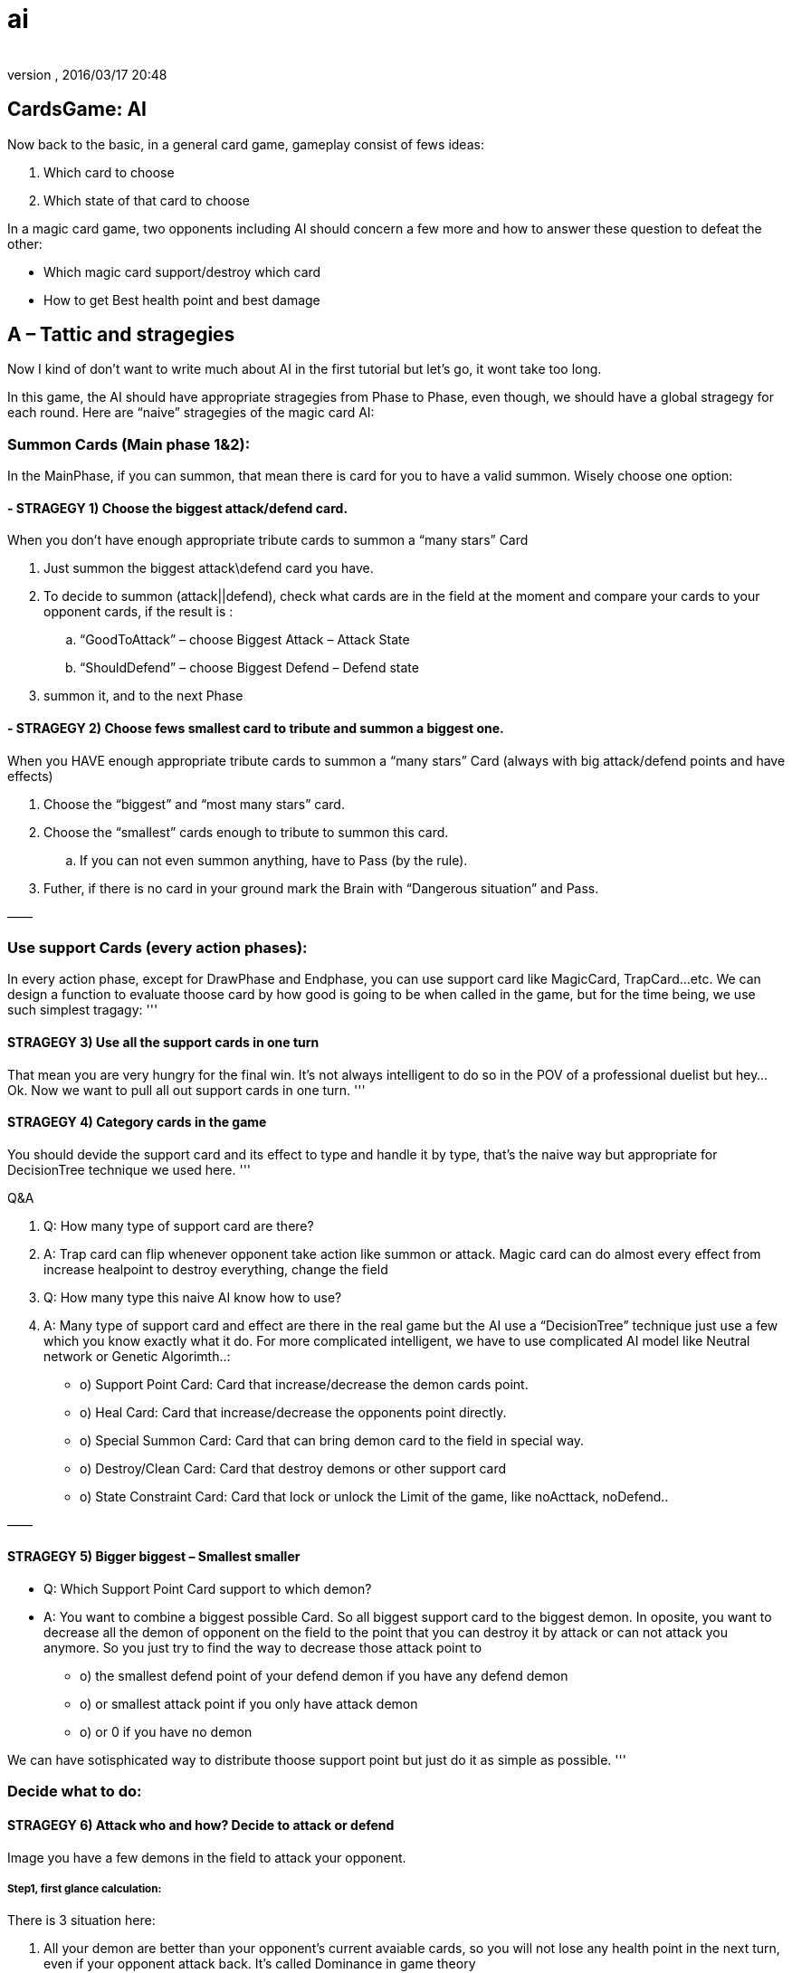 = ai
:author: 
:revnumber: 
:revdate: 2016/03/17 20:48
:relfileprefix: ../../../
:imagesdir: ../../..
ifdef::env-github,env-browser[:outfilesuffix: .adoc]



== CardsGame: AI

Now back to the basic, in a general card game, gameplay consist of fews ideas:

.  Which card to choose
.  Which state of that card to choose

In a magic card game, two opponents including AI should concern a few more and how to answer these question to defeat the other:

*  Which magic card support/destroy which card
*  How to get Best health point and best damage


== A – Tattic and stragegies

Now I kind of don’t want to write much about AI in the first tutorial but let’s go, it wont take too long.

In this game, the AI should have appropriate stragegies from Phase to Phase, even though, we should have a global stragegy for each round. Here are “naive” stragegies of the magic card AI:


=== Summon Cards (Main phase 1&2):

In the MainPhase, if you can summon, that mean there is card for you to have a valid summon. Wisely choose one option:


==== - STRAGEGY 1) Choose the biggest attack/defend card.

When you don’t have enough appropriate tribute cards to summon a “many stars” Card

.  Just summon the biggest attack\defend card you have.
.  To decide to summon (attack||defend), check what cards are in the field at the moment and compare your cards to your opponent cards, if the result is :
..  “GoodToAttack” – choose Biggest Attack – Attack State
..  “ShouldDefend” – choose Biggest Defend – Defend state

.  summon it, and to the next Phase


==== - STRAGEGY 2) Choose fews smallest card to tribute and summon a biggest one.

When you HAVE enough appropriate tribute cards to summon a “many stars” Card (always with big attack/defend points and have effects)

.  Choose the “biggest” and “most many stars” card.
.  Choose the “smallest” cards enough to tribute to summon this card.
..  If you can not even summon anything, have to Pass (by the rule).

.  Futher, if there is no card in your ground mark the Brain with “Dangerous situation” and Pass.

——


=== Use support Cards (every action phases):

In every action phase, except for DrawPhase and Endphase, you can use support card like MagicCard, TrapCard…etc. We can design a function to evaluate thoose card by how good is going to be when called in the game, but for the time being, we use such simplest tragagy:
'''


==== STRAGEGY 3) Use all the support cards in one turn

That mean you are very hungry for the final win. It’s not always intelligent to do so in the POV of a professional duelist but hey… Ok. Now we want to pull all out support cards in one turn.
'''


==== STRAGEGY 4) Category cards in the game

You should devide the support card and its effect to type and handle it by type, that’s the naive way but appropriate for DecisionTree technique we used here.
'''

Q&amp;A

.  Q: How many type of support card are there?
.  A: Trap card can flip whenever opponent take action like summon or attack. Magic card can do almost every effect from increase healpoint to destroy everything, change the field

.  Q: How many type this naive AI know how to use?
.  A: Many type of support card and effect are there in the real game but the AI use a “DecisionTree” technique just use a few which you know exactly what it do. For more complicated intelligent, we have to use complicated AI model like Neutral network or Genetic Algorimth..:

*  o) Support Point Card: Card that increase/decrease the demon cards point.
*  o) Heal Card: Card that increase/decrease the opponents point directly.
*  o) Special Summon Card: Card that can bring demon card to the field in special way.
*  o) Destroy/Clean Card: Card that destroy demons or other support card
*  o) State Constraint Card: Card that lock or unlock the Limit of the game, like noActtack, noDefend..

——


==== STRAGEGY 5) Bigger biggest – Smallest smaller

- Q: Which Support Point Card support to which demon?

- A: You want to combine a biggest possible Card. So all biggest support card to the biggest demon. In oposite, you want to decrease all the demon of opponent on the field to the point that you can destroy it by attack or can not attack you anymore. So you just try to find the way to decrease those attack point to

*  o) the smallest defend point of your defend demon if you have any defend demon
*  o) or smallest attack point if you only have attack demon
*  o) or 0 if you have no demon

We can have sotisphicated way to distribute thoose support point but just do it as simple as possible.
'''


=== Decide what to do:


==== STRAGEGY 6) Attack who and how? Decide to attack or defend

Image you have a few demons in the field to attack your opponent.


===== Step1, first glance calculation:

There is 3 situation here:

.  All your demon are better than your opponent’s current avaiable cards, so you will not lose any health point in the next turn, even if your opponent attack back. It’s called Dominance in game theory   
.  In our game, this situation call “GoodToAttack”
.  You have a few better and a few worse, you want to attack. – This situation call “Average” and need futher calulation.
.  You can not attack at all, or lost points. So you should switch to defend. – This situation call “ShouldDefend”. (Not to mention: Affaid of trap card will flip when you take action?)
.  In fact, 3 above situations can be calculated by dertemine “forecast” result health point of two opponents.


===== Step2, further calculation:

Apply the attack of all your the demons to each of your opponent demons and calculate the result points of both, call it a case. Best case is you win directly, less good case is you cause damage a lot, worse case, you should not attack cause you lose or lost points, it’s a bad idea.


===== Step3, Apply:

After finish calculation, you apply the whole case in the current turn.
'''


==== STRAGEGY 7) Dangerous – Prevent attack | GoodToAttack – Prevent deffend

The state constraints are very powerful stragegy when you can use it.
If you in Dangerous situation, which your AI brain mark. You can prevent your opponent not to attack in a few rounds or forever. In opposite, you can prevent your opponent to take defend by the opposite constraint.
If you only have the magic card to constraint one card, use it with the biggest or smallest card possible so your benifit is maximum!

The usage of Heal Card ,Destroy/Clean Card,Special Summon are trivial and pretty obvious by combining the previous stragegy so I ommited this part! :p
'''


== B-AI Techs

As the result of making a sotiphicated AI, AI common techniques are used in mixed form, specific with the native of languages and tied to the game or the game engine. 

But it's a good idea to clarify some parts of them to help you see the design more clearly and recoginize the pattern for your futher developing.

It's also worth to mention some patterns that already used in JME3 here and there: like State pattern, .


=== Decision/Behavior Tree

Decision/Behavior Tree

From wikipedia 

In this game, Decision/Behavior Tree is not metioned as a implementation of Data base Decision/Behavior Tree like common in AI playground, but a structure to define actions and behaviours, that's a tree. Whatever your tree building techniques is, the Tree than decide very separation situations in a nested form.

That's why Decision Tree is pretty straight forward for almost programming language (via built in branching controls, such as : switch or if/else ).

In this game, Decision Tree help in organize situations in each phases.


=== Finite State Machine

In this game, Finite State Machine help to implement simple Card Character AI.


=== MiniMax

In the previous section, we talked about “Forecast what will happen in a few next rounds”, if you know the result, you can definitely choose a most appropriate path. There is a related problem in the field of AI Tactic, called Minimax. The basic idea of minimax is .

From wikipedia 

In this game, MiniMaxing is a little bit different from what you see in a normal Board/Chess game for example. MiniMaxing here help to evaluate the DesisionTree in a short term (mean short in time and light in processing space..)


=== FuzzyLogic

FuzzyLogic  is 

link:http://en.wikipedia.org/wiki/Fuzzy_logic[http://en.wikipedia.org/wiki/Fuzzy_logic]

In this game, FuzzyLogic is applied to extract the features and the situation from the game state and help decide what situation its it. Its upper layer is Case base (formed by more exact , accurate AI situation model)


=== CaseBase


== C-AtomAI usages


== D-Implementation

In above sections, we already declare a few rules which can have us to filter out which card are in hand, which card are in grave, ground, magic… etc. Later we will use them as ultilites in the AI.

The first try to implement the AI

[source,java]
----

package magiccard.gameplay.ai

import magiccard.*
import magiccard.gameplay.*
import static magiccard.gameplay.TurnPhase.TurnPhaseType.*
/**
 * This class is the AI for playing YugiOh Magic Card game.
 * The main technique used is DecisionTree & NeutralNetwork to decide actions
 */
public class CardPlayerAI {
    enum AILevel {Starter,Normal,HardCore,Duelist,Best;
        int deep;
    }
    AILevel level;
    CardGamePlay gamePlay;
    CardPlayer player;
    enum StragegySituation {GoodToAttack,ShouldDefend,Unknown,Dangeous}
    StragegySituation situation= StragegySituation.Unknown;
    def memories = [:]
    // The list of special card (id) that will have higher priority at any time
    def listOfSpecialCards = []

    /**
     *AI sepecific params
     **/
    int maxTime = 5000
    int maxSteps = 500
    int maxBranch = 50
    int maxGuess = 5

    int randomness = 30

    // save delayed action
    def actions
    public CardPlayerAI(CardGamePlay gamePlay){
        this.gamePlay = gamePlay;
        this.actions = []
    }

    public String toString(){
        return “AI level : “+this.level.toString() + ” status :” + this.situation.toString()
    }
    public int think(){
        int startTime = System.currentTimeMillis()
        if (gamePlay.currentTurn.currentPhase.type == MainPhase){
            // try to summon
            if (!gamePlay.currentTurn.currentPhase.monsterSummoned){
                def summonableCards = player.hand.findAll{card-> canSummon(card)==true};
                if (!summonableCards.isEmpty()){
                    def bestCard = summonableCards.max{card-> card.attack}
                    actions<
            delayedAct()
        }

        actions.clear();
    }
    //self action

    void summon(Card card){
        gamePlay.notifyMoveCard(card,”enableHover”)
        gamePlay.fromHandToGround(card);
        gamePlay.currentTurn.currentPhase.monsterSummoned = true;
    }
    /**
     * MINIMAX SUPPORT
     * See the game as the minimum forecastable loss problem and calculate the case
     * In fact, you can use minimax as a base heristic case and then extend
     */

    /**
     * CASE BASE SUPPORT
     * Not for a naive approach anymore.
     * In fact, you can build a heristic case and calculate the result in a few next round to see if the value you gain (win) or lost is sastified
     */
    def tryCase(Case aCase){
        return result;
    }
    def askForSelect(type,inCardList,info,condition){

    }
    public Case findBestSummonCase(){

    }
    public Case findBestMagicCase(){

    }
    public Case findBestSupportCase(){

    }
    public Case findBestOveralCase(){}

    // self evaluation
    public float evalGoodToAttack(Card card){

    }
    public float evalGoodToDefend(Card card){

    }
    /* This function evaluate the value of these two cards when the AI choose to support targetCard with the approriate supportCard*/
    public float evalGoodToSupport(Card targetCard,Card supportCard){

    }
    /* This function evaluate the value of this card when they want to keep or discard it by purpose */
    public float evalGoodOveral(Card card){

    }
    // Rule
    public boolean canSummon(Card aCard){

        // enough tribute
        int stars = aCard.level.toInteger()
        boolean enoughStar=false;
        if ( stars > 6){
            if (stars – 5 > player.ground.size()){
                enoughStar =true
            } else {
                enoughStar =false
            }

        } else {
            enoughStar=true;
        }
        //(!aCard.summonCancel) && && sastifySummonCondition(aCard)
        return (enoughStar && aCard.isMonsterCard());
    }

}

----

And the way to call it … CardGamePlay 

[source,java]
----

            case MainPhase:
                if (!currentTurn.player.aiPlayer){
                    if (isPlayerChangePhase(MainPhase)){
                        nextPhase()
                    } else {
                        humanSelectFunction();
                    }
                } else {
                    println(currentTurn.player.ai);
                    currentTurn.player.ai.think();
                    currentTurn.player.ai.act();
                }

----

The fun things here are we delayed Action we want the AI and save to Actions list made from Closure. In the main loop, we wait till ai.act is called then execute all the delayed action. The power of Groovy once again shown! By this technique we can easily introduce paralel computing with an cool ulitities of Groovy named <<jme3/atomixtuts/cardsgame/gpars#,GPars>>. But we don’t use it right now though ! 

:roll:
